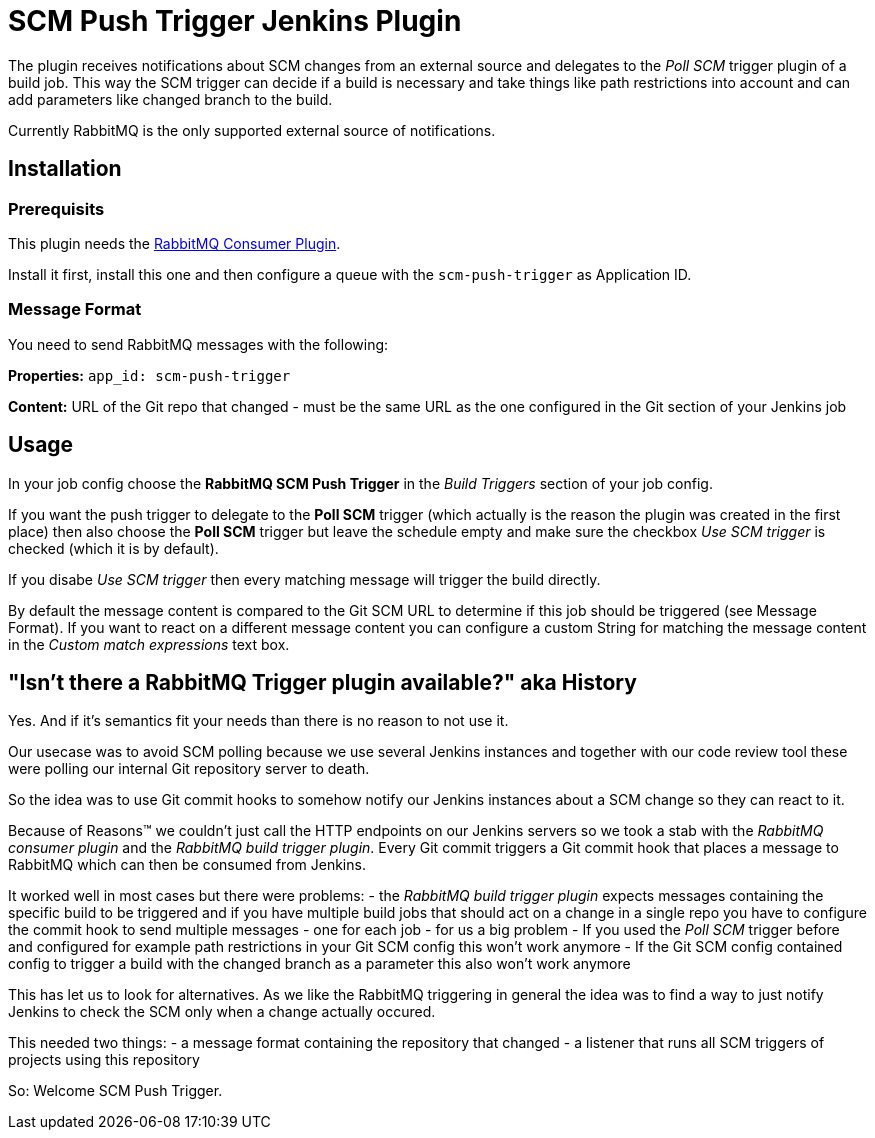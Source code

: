 = SCM Push Trigger Jenkins Plugin

The plugin receives notifications about SCM changes from an external source and
delegates to the _Poll SCM_ trigger plugin of a build job. This way the SCM
trigger can decide if a build is necessary and take things like path
restrictions into account and can add parameters like changed branch to the
build.

Currently RabbitMQ is the only supported external source of notifications. 

== Installation

=== Prerequisits

This plugin needs the
https://wiki.jenkins-ci.org/display/JENKINS/RabbitMQ+Consumer+Plugin[RabbitMQ
Consumer Plugin].

Install it first, install this one and then configure a queue with the
`scm-push-trigger` as Application ID.

=== Message Format
You need to send RabbitMQ messages with the following:

*Properties:* 
`app_id: scm-push-trigger`

*Content:*
URL of the Git repo that changed - must be the same URL as the one configured
in the Git section of your Jenkins job

== Usage 

In your job config choose the *RabbitMQ SCM Push Trigger* in the _Build
Triggers_ section of your job config. 

If you want the push trigger to delegate to the *Poll SCM* trigger (which
actually is the reason the plugin was created in the first place) then also
choose the *Poll SCM* trigger but leave the schedule empty and make sure the
checkbox _Use SCM trigger_ is checked (which it is by default).

If you disabe _Use SCM trigger_ then every matching message will trigger the
build directly.

By default the message content is compared to the Git SCM URL to determine if
this job should be triggered (see Message Format). If you want to react on a
different message content you can configure a custom String for matching the
message content in the _Custom match expressions_ text box.

== "Isn't there a RabbitMQ Trigger plugin available?" aka History

Yes. And if it's semantics fit your needs than there is no reason to not use it.

Our usecase was to avoid SCM polling because we use several Jenkins instances
and together with our code review tool these were polling our internal Git
repository server to death. 

So the idea was to use Git commit hooks to somehow notify our Jenkins instances
about a SCM change so they can react to it.

Because of Reasons™ we couldn't just call the HTTP endpoints on our Jenkins
servers so we took a stab with the _RabbitMQ consumer plugin_ and the _RabbitMQ
build trigger plugin_. Every Git commit triggers a Git commit hook that places a
message to RabbitMQ which can then be consumed from Jenkins.

It worked well in most cases but there were problems:
- the _RabbitMQ build trigger plugin_ expects messages containing the specific
  build to be triggered and if you have multiple build jobs that should act on a
  change in a single repo you have to configure the commit hook to send multiple
  messages - one for each job - for us a big problem
- If you used the _Poll SCM_ trigger before and configured for example path
  restrictions in your Git SCM config this won't work anymore
- If the Git SCM config contained config to trigger a build with the changed
  branch as a parameter this also won't work anymore

This has let us to look for alternatives. As we like the RabbitMQ triggering in
general the idea was to find a way to just notify Jenkins to check the SCM only
when a change actually occured.

This needed two things:
- a message format containing the repository that changed
- a listener that runs all SCM triggers of projects using this repository

So: Welcome SCM Push Trigger.

